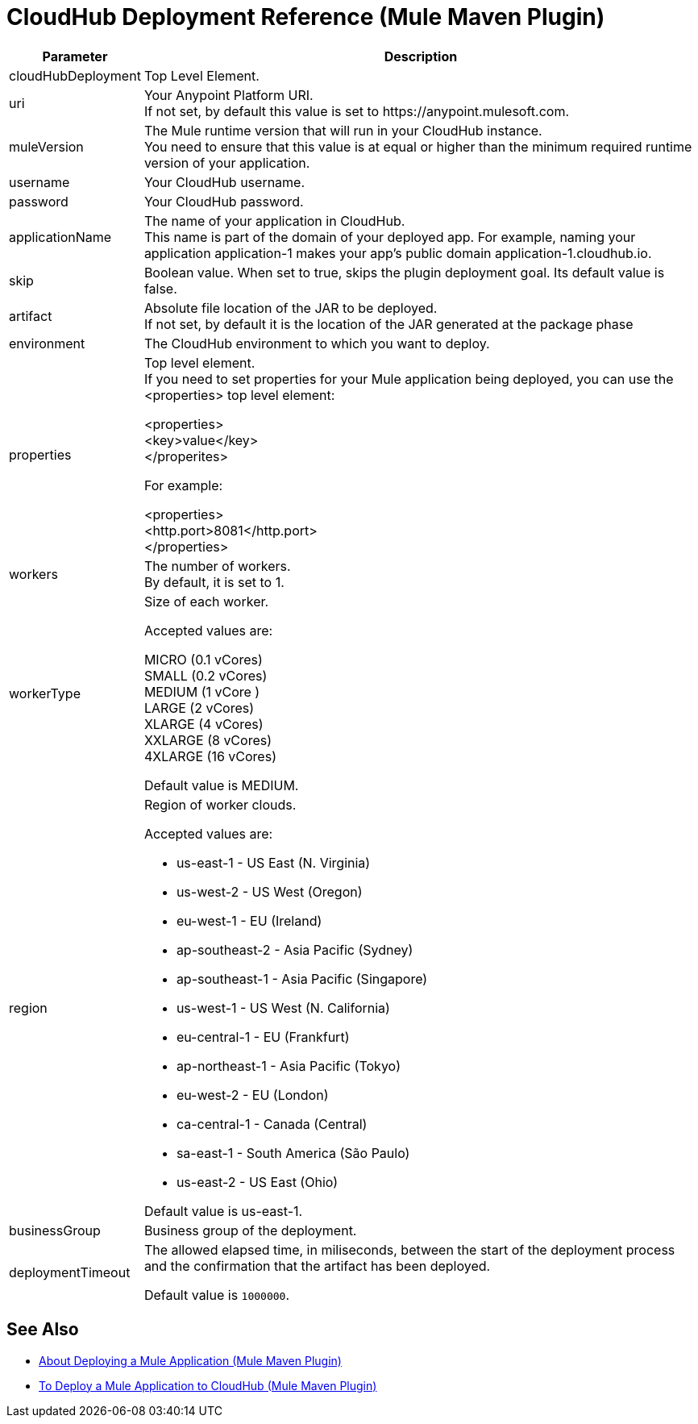 = CloudHub Deployment Reference (Mule Maven Plugin)

[%header%autowidth.spread,cols="a,a"]
|===
|Parameter | Description
|cloudHubDeployment | Top Level Element.
| uri | Your Anypoint Platform URI. +
If not set, by default this value is set to +https://anypoint.mulesoft.com+.
| muleVersion | The Mule runtime version that will run in your CloudHub instance. +
You need to ensure that this value is at equal or higher than the minimum required runtime version of your application.
| username | Your CloudHub username.
| password | Your CloudHub password.
| applicationName | The name of your application in CloudHub. +
This name is part of the domain of your deployed app. For example, naming your application application-1 makes your app's public domain +application-1.cloudhub.io+.
|skip | Boolean value. When set to true, skips the plugin deployment goal. Its default value is false.
| artifact | Absolute file location of the JAR to be deployed. +
If not set, by default it is the location of the JAR generated at the package phase
| environment | The CloudHub environment to which you want to deploy.
| properties | Top level element. +
If you need to set properties for your Mule application being deployed, you can use the <properties> top level element:

<properties> +
  <key>value</key> +
</properites>


For example:

<properties> +
  <http.port>8081</http.port> +
</properties>
| workers | The number of workers. +
By default, it is set to 1.
| workerType | Size of each worker. +

Accepted values are:

MICRO (0.1 vCores) +
SMALL (0.2 vCores) +
MEDIUM (1 vCore ) +
LARGE (2 vCores) +
XLARGE (4 vCores) +
XXLARGE (8 vCores) +
4XLARGE (16 vCores)

Default value is MEDIUM.
| region | Region of worker clouds.

Accepted values are:

* us-east-1      -  US East (N. Virginia)
* us-west-2      -  US West (Oregon)
* eu-west-1      -  EU (Ireland)
* ap-southeast-2 -  Asia Pacific (Sydney)
* ap-southeast-1 -  Asia Pacific (Singapore)
* us-west-1      -  US West (N. California)
* eu-central-1   -  EU (Frankfurt)
* ap-northeast-1 -  Asia Pacific (Tokyo)
* eu-west-2      -  EU (London)
* ca-central-1   -  Canada (Central)
* sa-east-1      -  South America (São Paulo)
* us-east-2      -  US East (Ohio)           

Default value is  us-east-1.
| businessGroup | Business group of the deployment.
//_TODO: validate this
// | server | Maven server with Anypoint Platform credentials. This is only needed if you want to use your credentials stored in your Maven settings.xml file. This is not the Mule server name.

| deploymentTimeout | The allowed elapsed time, in miliseconds, between the start of the deployment process and the confirmation that the artifact has been deployed.

Default value is `1000000`.

|===

== See Also

* link:mmp-deployment-concept[About Deploying a Mule Application (Mule Maven Plugin)]
* link:ch-deploy-mule-application-mmp-task[To Deploy a Mule Application to CloudHub (Mule Maven Plugin)]
